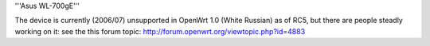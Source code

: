 '''Asus WL-700gE'''

The device is currently (2006/07) unsupported in OpenWrt 1.0 (White Russian) as of RC5, but there are people steadly working on it: see the this forum topic: http://forum.openwrt.org/viewtopic.php?id=4883
